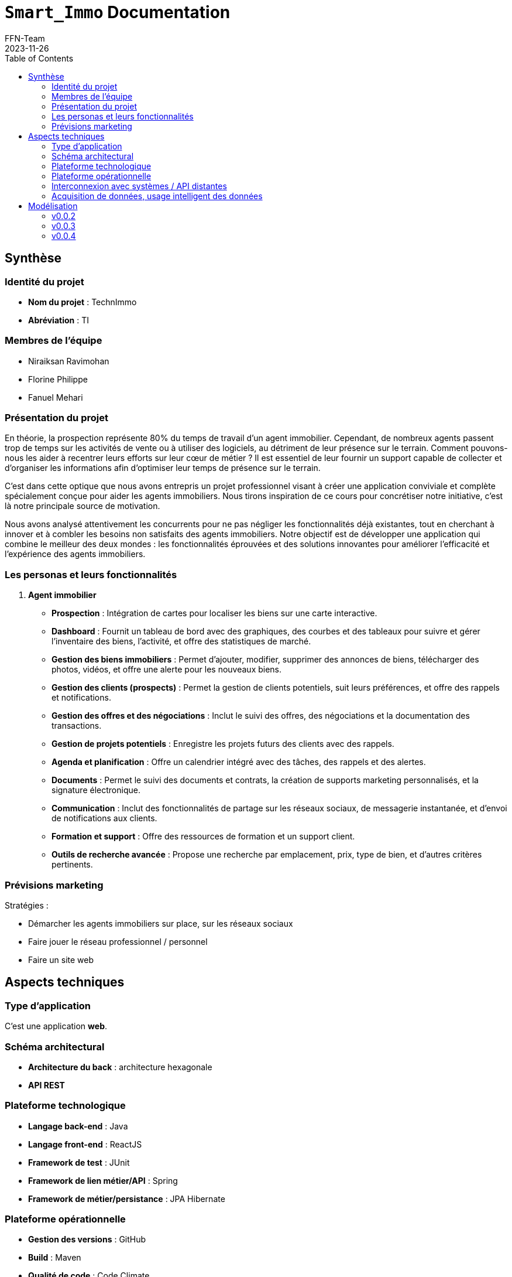 = ```Smart_Immo``` Documentation
FFN-Team
2023-11-26
:toc:
//:revnumber: {project-version}
//:example-caption!:
ifndef::sourcedir[:sourcedir: ../../main/java/com/gangdestrois/smartimmo]
ifndef::modelsdir[:modelsdir: models]
ifndef::imagesdir[:imagesdir: images]
ifndef::pumlstylefile[:pumlstylefile: ../../commons.style]
ifndef::readmefile[:readmefile: ../../../../README.md]

<<<

== Synthèse

=== Identité du projet

* *Nom du projet* : TechnImmo
* *Abréviation* : TI

=== Membres de l'équipe

* Niraiksan Ravimohan
* Florine Philippe
* Fanuel Mehari

=== Présentation du projet

En théorie, la prospection représente 80% du temps de travail d'un agent immobilier.
Cependant, de nombreux agents passent trop de temps sur les activités de vente ou à utiliser des logiciels, au détriment de leur présence sur le terrain.
Comment pouvons-nous les aider à recentrer leurs efforts sur leur cœur de métier ?
Il est essentiel de leur fournir un support capable de collecter et d’organiser les informations afin d’optimiser leur temps de présence sur le terrain.

C'est dans cette optique que nous avons entrepris un projet professionnel visant à créer une application conviviale et complète spécialement conçue pour aider les agents immobiliers.
Nous tirons inspiration de ce cours pour concrétiser notre initiative, c'est là notre principale source de motivation.

Nous avons analysé attentivement les concurrents pour ne pas négliger les fonctionnalités déjà existantes, tout en cherchant à innover et à combler les besoins non satisfaits des agents immobiliers.
Notre objectif est de développer une application qui combine le meilleur des deux mondes : les fonctionnalités éprouvées et des solutions innovantes pour améliorer l'efficacité et l'expérience des agents immobiliers.

=== Les personas et leurs fonctionnalités

1. *Agent immobilier*

* *Prospection* : Intégration de cartes pour localiser les biens sur une carte interactive.
* *Dashboard* : Fournit un tableau de bord avec des graphiques, des courbes et des tableaux pour suivre et gérer l'inventaire des biens, l'activité, et offre des statistiques de marché.
* *Gestion des biens immobiliers* : Permet d'ajouter, modifier, supprimer des annonces de biens, télécharger des photos, vidéos, et offre une alerte pour les nouveaux biens.
* *Gestion des clients (prospects)* : Permet la gestion de clients potentiels, suit leurs préférences, et offre des rappels et notifications.
* *Gestion des offres et des négociations* : Inclut le suivi des offres, des négociations et la documentation des transactions.
* *Gestion de projets potentiels* : Enregistre les projets futurs des clients avec des rappels.
* *Agenda et planification* : Offre un calendrier intégré avec des tâches, des rappels et des alertes.
* *Documents* : Permet le suivi des documents et contrats, la création de supports marketing personnalisés, et la signature électronique.
* *Communication* : Inclut des fonctionnalités de partage sur les réseaux sociaux, de messagerie instantanée, et d'envoi de notifications aux clients.
* *Formation et support* : Offre des ressources de formation et un support client.
* *Outils de recherche avancée* : Propose une recherche par emplacement, prix, type de bien, et d'autres critères pertinents.

=== Prévisions marketing

Stratégies :

* Démarcher les agents immobiliers sur place, sur les réseaux sociaux
* Faire jouer le réseau professionnel / personnel
* Faire un site web

<<<

== Aspects techniques

//=== README

// La variable entraîne un problème de niveaux de titres, pour cette raison je l'ai commenté
//include::{readmefile}[]

//<<<

=== Type d'application

C'est une application *web*.

=== Schéma architectural

* *Architecture du back* : architecture hexagonale
* *API REST*

=== Plateforme technologique

* *Langage back-end* : Java
* *Langage front-end* : ReactJS
* *Framework de test* : JUnit
* *Framework de lien métier/API* : Spring
* *Framework de métier/persistance* : JPA Hibernate

=== Plateforme opérationnelle

* *Gestion des versions* : GitHub
* *Build* : Maven
* *Qualité de code* : Code Climate
* *CI* : GitHub Actions

=== Interconnexion avec systèmes / API distantes

* *Google Map*
* *Google Agenda*

=== Acquisition de données, usage intelligent des données

Utilisation pour l’automatisation, l’aide à la décision et l'excellence de l’expérience client.

Par exemple : amélioration de la recherche des biens, personnalisation des recommandations, évaluation immobilière…

<<<

== Modélisation

=== v0.0.2
//- maquette du front correspondent à la feature (une ou plusieurs représentation d'interface,
//  avec la description des enchainements)
//- diagramme de classes global (partie métier)
//- description API back (ex REST)
//- diagrammes de séquence des interactions front/back (par feature, voir le back comme une boîte noire)

==== Grande fonctionnalité : Notifier l'agent quand la date d'un projet anticipé approche

Un projet anticipé correspond à un projet qui n'est pas encore effectif (les clients ne souhaitent pas encore acheter ou vendre un bien), mais qu'il y a de fortes probabilités qu'il le soit dans un certain laps de temps.
Ce projet anticipé se prévoit lorsqu'un client informe l'agent immobilier qu'il aura la volonté de vendre ou acheter un bien soit après l'arrivée d'un évenement soit dans un certain temps qu'il aura indiqué sans préciser de raison.
Ce projet anticipé est donc enregistré dans l'application par l'agent immobilier.

Un agent immobilier peut s'inscrire aux notifications qu'il souhaite reçevoir.
Si celui-ci est inscrit à la notification de projet anticipé, l'application lui rappellera de recontacter le client lorque la date prévue de son projet anticipé approche.
La date de notification est fixée par défaut (6 mois avant la date prévue).

Ainsi, lorque l'agent immobilier reçoit la notification, celle-ci lui indique le type de notification qu'il a reçu.
Il a alors la possibilité de consulter la page du projet de son client.

Les wireframes des notifications seront présentés dans la petite fonctionnalité : Rendre les notifications interactives, de la v0.0.4.

'''

*Endpoints* :

[source,http]
----
POST /api/v1/potential-projects/subscription
----

Permet de s'inscrire à la notification de projet potentiel.

[source,http]
----
POST /api/v1/potential-projects/notification
----

Envoi des notifications du jour pour les projets anticipés.

'''

*Diagramme de classes* :

NotificationSystem :

plantuml::{modelsdir}/v0.0.2/gf_event/NotificationSystemClass.puml[svg,config="{pumlstylefile}"]

'''

'''

*Diagramme de séquences* :

PotentialProject :

plantuml::{modelsdir}/v0.0.2/gf_event/PotentialProjectNotificationSequence.puml[svg,config="{pumlstylefile}"]

'''

==== Grande fonctionnalité : Créer un portfolio des biens pouvant plaire à un acquéreur

Cette fonctionnalité permet à l'agent immobilier de créer un portfolio “Properties to follow”, un catalogue de biens qui pourraient satisfaire un acquéreur.

Un bien a des caractéristiques.
Un acquéreur a des critères de bien.
Dans ce portfolio, pour un acquéreur, on aura les biens dont les caractéristiques correspondent aux critères de bien.

'''

*Endpoints* :

[source,http]
----
GET /api/v1/buyers/{buyerId}/properties-to-follow
----

Retourne une liste de bien à suivre.

'''

*Paramètres* : +

* buyerId : int

*Réponse* :

[source,json]
----
[
    {
        "id": 0,
        "buyer": {
            "id": 0,
            "prospect": {
                "contactOrigin": "string",
                "title": "string",
                "lastName": "string",
                "firstName": "string",
                "dateOfBirth": "1985-07-20",
                "profession": "string",
                "mobile": 987654321,
                "mail": "string",
                "home": null,
                "owners": [],
                "completeName": "string"
            },
            "status": "string",
            "searchStartDate": "2023-01-01",
            "searchEndDate": "2023-06-30",
            "propertyCriteria": null
        }
    }
]
----

'''

*Affichage* :

.Page affichant les biens à suivre pour un prospect avant l'appel à la fonctionnalité
image::v0.0.2/ptf.png[alt=Avant l'appel à la fonctionnalité]
.Page affichant les biens à suivre pour un prospect après l'appel à la fonctionnalité via le bouton find
image::v0.0.2/ptf2.png[alt=Après l'appel à la fonctionnalité via le bouton find]

=== v0.0.3

==== Grande fonctionnalité : Générer des statistiques pour les agents immobiliers

Cette fonctionnalité permet à l'agent immobilier d'obtenir des statistiques concernant ses prospects afin de l’aider à orienter ses décisions.

Ces statistiques sont :

* Le nombre de prospects par catégorie d'âge
** Les catégories d'âge sont :
*** 0-20 ans
*** 21-40 ans
*** 41-60 ans
*** 61-80 ans
*** 81-120 ans
* Le nombre de prospects par profession
* Le nombre de prospects par source de contact

'''

*Endpoints* :

[source,http]
----
GET /api/v1/statistics/prospects/count-by-age-group
----

Retourne le nombre de prospects par catégorie d'âge.

'''

[source,http]
----
GET /api/v1/statistics/prospects/count-by-profession
----

Retourne le nombre de prospects par profession.

'''

[source,http]
----
GET /api/v1/statistics/prospects/count-by-contact-origin
----

Retourne le nombre de prospects par source de contact.

'''

*Paramètres* : Aucun

*Réponse* :

[source,json]
----
{
    "title": "string",
    "data": [
        {
            "label": "string",
            "value": 0
        }
    ]
}
----

'''

*Diagramme de classes* :

plantuml::{modelsdir}/v0.0.3/gf_statistics_estate_agents/dc.puml[svg,config="{pumlstylefile}"]

'''

*Affichage* :

.Page affichant les statistiques générées pour l'agent immobilier
image::v0.0.3/gf_statistics_estate_agents.png[alt=Page affichant les statistiques générées pour l'agent immobilier]

==== Grande fonctionnalité : Notification pour un client qui est susceptible de changer de logement

Il est possible de prédire avec une probabilité plus ou moins forte lorsqu'un client est susceptible de vouloir changer de logement.
L'application peut fournir des informations à l'agent immobilier selon certains critères, par exemple en fonction de la durée depuis laquelle il a emménagé dans son logement ou bien en fonction des critères de sélection de son logement qui ne sont pas respectés dans le bien qu'il a acheté.

Si l'agent immobilier décide de s'inscrire au type de notification : "notification de prospects", alors il pourra bénéficier de notification qui l'informeront lorsqu'il y a une forte probabilité qu'un client souhaite changer de logement.
Cela pourra l'aider à anticiper les besoins des clients et répondre au mieux (efficacement et rapidement) à leurs demandes.
Cela pourra aussi permettre à l'agent immobilier de faire des suggestions de biens immobiliers si les clients ont donné leur accord pour reçevoir des actualités sur les biens du marché.

L'agent immobilier sera ainsi apte à cibler les besoins de ses clients et à leur proposer des suggestions de biens qui correspondent à leurs besoins particuliers.

Les wireframes des notifications seront présentés dans la petite fonctionnalité : Rendre les notifications interactives, de la v0.0.4.

'''

*Endpoints* :

[source,http]
----
POST /api/v1/prospects/subscription
----

Permet de s'inscrire à la notification de prospect.

[source,http]
----
POST /api/v1/prospects/notification
----

Envoi les notifications du jour pour les prospects.

'''

==== Petite fonctionnalité : Personnaliser la date de notification pour un projet potentiel

La date de notification peut-être fixée par défaut (6 mois avant la date prévue) ou bien directement par l’agent immobilier lorsqu’il enregistre un projet anticipé.

==== Petite fonctionnalité : Afficher la page du bien quand on clique sur un bien du portfolio

Cette fonctionnalité permet d'afficher la page du bien quand on clique sur un bien du portfolio "Bien à Suivre".

*Affichage* :

En cliquant sur un bien du portfolio ça redirige vers la page du bien en question.

.Page de l'acquéreur avec son portfolio
image::v0.0.3/page_acquereur.png[alt=Page de l'acquéreur avec son portfolio]

.Page du bien suite au clic dans le portfolio
image::v0.0.3/page_bien.png[alt=Page du bien suite au clic dans le portfolio]

<<<

=== v0.0.4

==== Grande fonctionnalité : Filtrer des prospects selon des critères complexes

Cette fonctionnalité permet : +
- d'effectuer une recherche filtré des prospects +
- d'enregistrer ce filtre sous la forme d'un dossier pour pouvoir retrouvé plus facilement les éléments du filtre et faire des actions regroupés

'''

*Endpoint* :

[source,http]
----
POST /api/v1/prospects/filtred
@Operation(
        summary = "Filter prospects",
        description = "Filters prospects based on the provided filter criteria.",
        requestBody = @io.swagger.v3.oas.annotations.parameters.RequestBody(
                description = "Request body containing the filter criteria.",required = true,
                content = @Content(mediaType = "application/json",
                schema = @Schema(implementation = ProspectFilterRequest.class))
        ),
        responses = {
                @ApiResponse(responseCode = "200",description = "Successfully filtered prospects."),
                @ApiResponse(responseCode = "400",description = "Invalid request body or bad request.")
        }
)
----

Retourne les prospects filtrés en fonction du filtre.

'''

*Paramètres* :

* prospectFilterRequest : ProspectFilterRequest

*Requête* :

[source,json]
----
{
  "prospectFilterName" : "String",
  "contactOrigin" : "String",
  "title" : "String",
  "ageComparator" : "String",
  "age"  : 20,
  "profession" : "String",
  "authorizeContactOnSocialMedia" : true
}
----

*Réponse* :

[source,json]
----
[
    {
        "id": 1,
        "firstName": "Sophie",
        "lastName": "Martin",
        "completeName": "Sophie Martin",
        "email": "sophie.martin@email.com",
        "contactOrigin": "EMAIL",
        "title": "MR",
        "dateOfBirth": "1985-07-20",
        "profession": "ENGINEER",
        "mobile": 987654321,
        "authorizeContactOnSocialMedia": false,
        "home": null,
        "owners": []
    }
]
----

'''

*Affichage* :

.Page de recherche filtrée de prospects
image::v0.0.4/rechercheFiltree.png[alt=Page de recherche filtrée de prospects]

.Après enregistrement du filtre grâce au bouton save
image::v0.0.4/savedfiltre.png[alt=Enregistrement du filtre grâce au bouton save]

==== Grande fonctionnalité : Envoi de mail en fonction d'une notification depuis la fiche prospect

L'agent immobilier a la possibilité d'envoyer des mails depuis l'application.
Les emails peuvent avoir des templates prédéfinis qui s'adaptent au contexte en fonction du type d'email que l'on souhaite envoyer et du prospect à contacter.

Cette fonctionnalité est utilisée dans les notifications afin de permettre à l'agent immobilier de contacter par mail le client directement depuis une notification.
S'il utilise cette fonctionnalité, un mail personnalisé et adapté à la notification sera directement envoyé au prospect.
Cela facilitera la reprise de contact avec le client notamment lorsqu'il s'agit de le recontacter après une longue période, ce qui est souvent le cas le cas pour les notifications et rappels que nous envoyons.

'''

*Endpoint* :

[source,http]
----
POST /api/v1/email
@Operation(description = "send email to prospect based on an eventType",
            responses = {
                    @ApiResponse(responseCode = "200", description = "Email send successfully."),
                    @ApiResponse(responseCode = "400", description = "The given prospectId does not correspond to any prospect."),
                    @ApiResponse(responseCode = "401", description = "This prospect does not wish to be contacted via social networks."),
})
----

Envoi un email en fonction des données envoyées.

'''

*Paramètres* :

*Requête* :

[source,json]
----
{
  "prospectId": 0,
  "eventType": "PROJECT_DUE_DATE_APPROACHING"
}
----

'''

==== Petite fonctionnalité : Avoir accès à l'avancement des biens
Pour les biens correspondants de l’acquéreur, il faut définir un état de traitement pour savoir si par exemple ce
bien est “à proposer”, “en cours de négociation” ou si le bien “a été visité” etc.

Cette fonctionnalité permet de changer le statut du bien à suivre (TO_STUDY, TO_VISIT, VISITED).

'''

*Endpoint* :

[source,http]
----
PATCH /api/v1/properties-to-follow/{propertyToFollowId}/status
----

Met à jours le status du bien.

'''

*Paramètres* :

* propertyToFollowId : int

*Requête* :

[source,json]
----
{
    "propertyToFollowStatus": "enum[TO_STUDY, TO_VISIT, VISITED]"
}
----

*Réponse* : HttpStatus.OK

'''

*Affichage* :

En cliquant sur la liste déroulante de status je peux changer le status.

.Status du bien à suivre
image::v0.0.4/statusPTF.png[alt=Status du bien à suivre]


==== Petite fonctionnalité : Rendre les notifications interactives

Cette fonctionnalité permet, lorsque l'on clique sur une notification, de :

* Changer son statut (passe de _TO_READ_ à _OPEN_).
* Rediriger directement vers la page concernée.

Cette fonctionnalité permet donc d’accélérer le travail de l'agent immobilier car il peut directement voir s’il a déjà cliqué sur une notification et il peut aussi voir plus rapidement les détails de la personne ou de l'élément concerné par cette notification.

'''

*Endpoint* :

[source,http]
----
PATCH /api/v1/notifications/{notificationId}/status
----

Retourne la notification modifiée.

'''

*Paramètres* :

* notificationId : int

*Requête* :

[source,json]
----
{
    "status": "enum[TO_READ, OPEN, DEALT, ARCHIVED]"
}
----

*Réponse* :

[source,json]
----
{
    "id": 0,
    "state": "string",
    "message": "string",
    "priority": "string",
    "subResponse": {}
}
----

'''

*Affichage* :

En cliquant sur le bouton "Cloche" présente dans la barre située en haut de la page, la fenêtre des notifications s'affichent.
Pour savoir s'il a reçu des notifications, l'agent peut cliquer sur le bouton "Rafraîchir" en haut à gauche de la fenêtre de notifications.

.Barre de notifications vide dans la page d'accueil
image::v0.0.4/pf_interactive_notification/step_1.png[alt=Barre de notifications vide dans la page d'accueil]

L'agent peut maintenant voir les notifications reçues.
S'il veut consulter les détails de la personne ou de l'élément concerné par une notification, il peut cliquer sur le bouton "Consulter" de la notification.

.Barre avec deux nouvelles notifications
image::v0.0.4/pf_interactive_notification/step_2.png[alt=Barre avec deux nouvelles notifications]

L'agent est alors redirigé vers la page de la personne ou de l'élément concerné par la notification (note : ces pages n'ont pas encore été ajoutées donc, pour l'instant, une page par défaut est affichée).

.Page de redirection
image::v0.0.4/pf_interactive_notification/step_3.png[alt=Page de redirection]

Pour consulter à nouveau ses notifications, l'agent peut cliquer sur le bouton "Cloche" de la barre située en haut de la page.

.Barre de notifications vide dans la page de redirection
image::v0.0.4/pf_interactive_notification/step_4.png[alt=Barre de notifications vide dans la page de redirection]

Si l'agent clique sur le bouton "Rafraîchir" en haut à gauche de la fenêtre de notifications, il peut maintenant voir qu'il a déjà cliqué sur la première notification.

.Nouveau statut de la notification (_OPEN_)
image::v0.0.4/pf_interactive_notification/step_5.png[alt=Nouveau statut de la notification (OPEN)]
